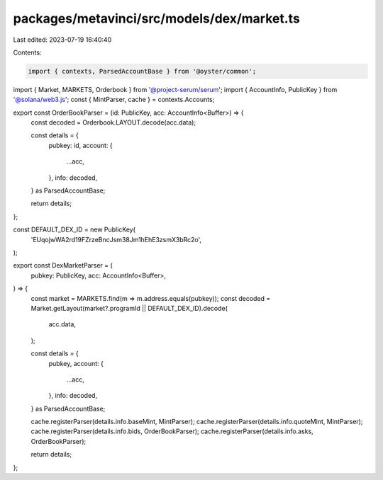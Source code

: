 packages/metavinci/src/models/dex/market.ts
===========================================

Last edited: 2023-07-19 16:40:40

Contents:

.. code-block:: ts

    import { contexts, ParsedAccountBase } from '@oyster/common';
import { Market, MARKETS, Orderbook } from '@project-serum/serum';
import { AccountInfo, PublicKey } from '@solana/web3.js';
const { MintParser, cache } = contexts.Accounts;

export const OrderBookParser = (id: PublicKey, acc: AccountInfo<Buffer>) => {
  const decoded = Orderbook.LAYOUT.decode(acc.data);

  const details = {
    pubkey: id,
    account: {
      ...acc,
    },
    info: decoded,
  } as ParsedAccountBase;

  return details;
};

const DEFAULT_DEX_ID = new PublicKey(
  'EUqojwWA2rd19FZrzeBncJsm38Jm1hEhE3zsmX3bRc2o',
);

export const DexMarketParser = (
  pubkey: PublicKey,
  acc: AccountInfo<Buffer>,
) => {
  const market = MARKETS.find(m => m.address.equals(pubkey));
  const decoded = Market.getLayout(market?.programId || DEFAULT_DEX_ID).decode(
    acc.data,
  );

  const details = {
    pubkey,
    account: {
      ...acc,
    },
    info: decoded,
  } as ParsedAccountBase;

  cache.registerParser(details.info.baseMint, MintParser);
  cache.registerParser(details.info.quoteMint, MintParser);
  cache.registerParser(details.info.bids, OrderBookParser);
  cache.registerParser(details.info.asks, OrderBookParser);

  return details;
};


